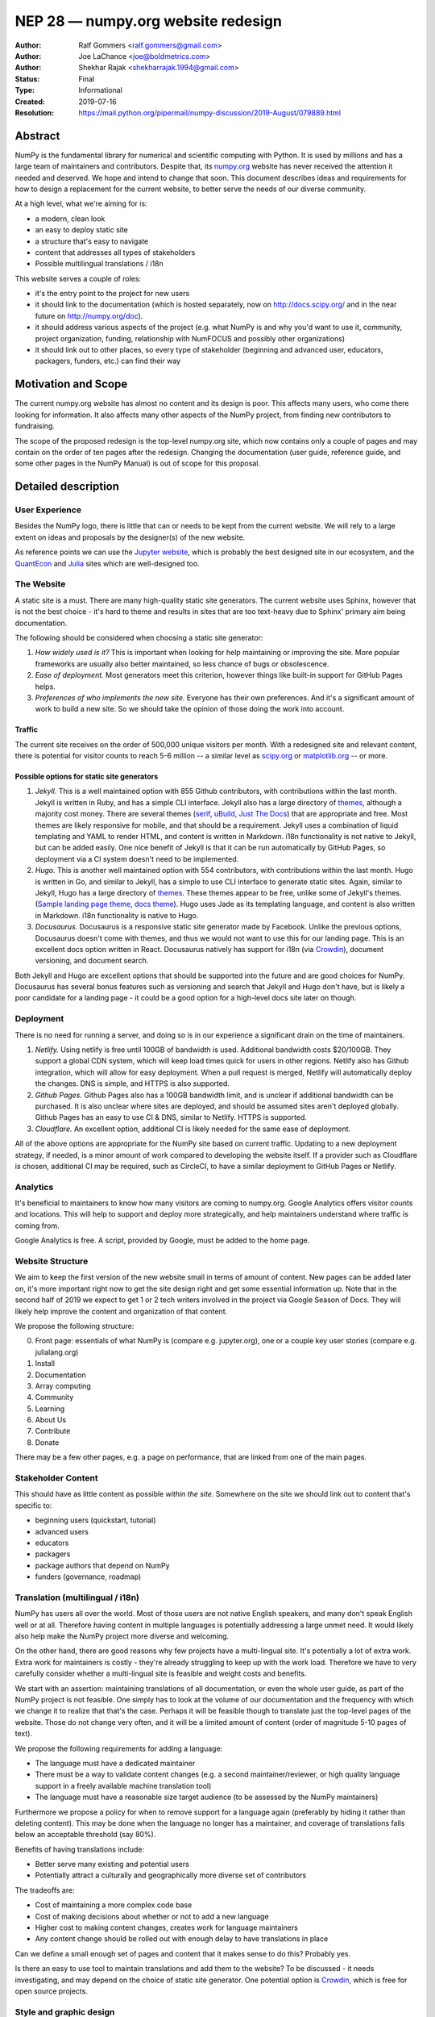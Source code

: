 .. _NEP28:

===================================
NEP 28 — numpy.org website redesign
===================================

:Author: Ralf Gommers <ralf.gommers@gmail.com>
:Author: Joe LaChance <joe@boldmetrics.com>
:Author: Shekhar Rajak <shekharrajak.1994@gmail.com>
:Status: Final
:Type: Informational
:Created: 2019-07-16
:Resolution: https://mail.python.org/pipermail/numpy-discussion/2019-August/079889.html


Abstract
--------

NumPy is the fundamental library for numerical and scientific computing with
Python. It is used by millions and has a large team of maintainers and
contributors. Despite that, its `numpy.org <http://numpy.org>`_ website has
never received the attention it needed and deserved. We hope and intend to
change that soon. This document describes ideas and requirements for how to
design a replacement for the current website, to better serve the needs of
our diverse community.

At a high level, what we're aiming for is:

- a modern, clean look
- an easy to deploy static site
- a structure that's easy to navigate
- content that addresses all types of stakeholders
- Possible multilingual translations / i18n

This website serves a couple of roles:

- it's the entry point to the project for new users
- it should link to the documentation (which is hosted separately, now on
  http://docs.scipy.org/ and in the near future on http://numpy.org/doc).
- it should address various aspects of the project (e.g. what NumPy is and
  why you'd want to use it, community, project organization, funding,
  relationship with NumFOCUS and possibly other organizations)
- it should link out to other places, so every type of stakeholder
  (beginning and advanced user, educators, packagers, funders, etc.)
  can find their way


Motivation and Scope
--------------------

The current numpy.org website has almost no content and its design is poor.
This affects many users, who come there looking for information. It also
affects many other aspects of the NumPy project, from finding new contributors
to fundraising.

The scope of the proposed redesign is the top-level numpy.org site, which
now contains only a couple of pages and may contain on the order of ten
pages after the redesign. Changing the documentation (user guide, reference
guide, and some other pages in the NumPy Manual) is out of scope for
this proposal.


Detailed description
--------------------

User Experience
~~~~~~~~~~~~~~~

Besides the NumPy logo, there is little that can or needs to be kept from the
current website. We will rely to a large extent on ideas and proposals by the
designer(s) of the new website.

As reference points we can use the `Jupyter website <https://jupyter.org/>`_,
which is probably the best designed site in our ecosystem, and the
`QuantEcon <https://quantecon.org>`_ and `Julia <https://julialang.org>`_
sites which are well-designed too.

The Website
~~~~~~~~~~~

A static site is a must. There are many high-quality static site generators.
The current website uses Sphinx, however that is not the best choice - it's
hard to theme and results in sites that are too text-heavy due to Sphinx'
primary aim being documentation.

The following should be considered when choosing a static site generator:

1. *How widely used is it?* This is important when looking for help maintaining
   or improving the site. More popular frameworks are usually also better
   maintained, so less chance of bugs or obsolescence.
2. *Ease of deployment.* Most generators meet this criterion, however things
   like built-in support for GitHub Pages helps.
3. *Preferences of who implements the new site.* Everyone has their own
   preferences. And it's a significant amount of work to build a new site.
   So we should take the opinion of those doing the work into account.

Traffic
```````

The current site receives on the order of 500,000 unique visitors per month.
With a redesigned site and relevant content, there is potential for visitor
counts to reach 5-6 million -- a similar level as
`scipy.org <http://scipy.org>`_ or `matplotlib.org <http://matplotlib.org>`_ --
or more.

Possible options for static site generators
```````````````````````````````````````````

1. *Jekyll.* This is a well maintained option with 855 Github contributors,
   with contributions within the last month. Jekyll is written in Ruby, and
   has a simple CLI interface. Jekyll also has a large directory of
   `themes <https://jekyllthemes.io>`__, although a majority cost money.
   There are several themes (`serif <https://jekyllthemes.io/theme/serif>`_,
   `uBuild <https://jekyllthemes.io/theme/ubuild-jekyll-theme>`_,
   `Just The Docs <https://jekyllthemes.io/theme/just-the-docs>`_) that are
   appropriate and free. Most themes are likely responsive for mobile, and
   that should be a requirement. Jekyll uses a combination of liquid templating
   and YAML to render HTML, and content is written in Markdown. i18n
   functionality is not native to Jekyll, but can be added easily.
   One nice benefit of Jekyll is that it can be run automatically by GitHub
   Pages, so deployment via a CI system doesn't need to be implemented.
2. *Hugo.* This is another well maintained option with 554 contributors, with
   contributions within the last month. Hugo is written in Go, and similar to
   Jekyll, has a simple to use CLI interface to generate static sites. Again,
   similar to Jekyll, Hugo has a large directory of
   `themes <https://themes.gohugo.io>`_. These themes appear to be free,
   unlike some of Jekyll's themes.
   (`Sample landing page theme <https://themes.gohugo.io/hugo-hero-theme>`_,
   `docs theme <https://themes.gohugo.io/hugo-whisper-theme>`_). Hugo uses Jade
   as its templating language, and content is also written in Markdown. i18n
   functionality is native to Hugo.
3. *Docusaurus.* Docusaurus is a responsive static site generator made by Facebook.
   Unlike the previous options, Docusaurus doesn't come with themes, and thus we
   would not want to use this for our landing page. This is an excellent docs
   option written in React. Docusaurus natively has support for i18n (via
   Crowdin_), document versioning, and document search.

Both Jekyll and Hugo are excellent options that should be supported into the
future and are good choices for NumPy. Docusaurus has several bonus features
such as versioning and search that Jekyll and Hugo don't have, but is likely
a poor candidate for a landing page - it could be a good option for a
high-level docs site later on though.

Deployment
~~~~~~~~~~

There is no need for running a server, and doing so is in our experience a
significant drain on the time of maintainers.

1. *Netlify.* Using netlify is free until 100GB of bandwidth is used. Additional
   bandwidth costs $20/100GB. They support a global CDN system, which will keep
   load times quick for users in other regions. Netlify also has Github integration,
   which will allow for easy deployment. When a pull request is merged, Netlify
   will automatically deploy the changes. DNS is simple, and HTTPS is also supported.
2. *Github Pages.* Github Pages also has a 100GB bandwidth limit, and is unclear if
   additional bandwidth can be purchased. It is also unclear where sites are deployed,
   and should be assumed sites aren't deployed globally. Github Pages has an easy to
   use CI & DNS, similar to Netlify. HTTPS is supported.
3. *Cloudflare.* An excellent option, additional CI is likely needed for the same
   ease of deployment.

All of the above options are appropriate for the NumPy site based on current
traffic. Updating to a new deployment strategy, if needed, is a minor amount of
work compared to developing the website itself. If a provider such as
Cloudflare is chosen, additional CI may be required, such as CircleCI, to
have a similar deployment to GitHub Pages or Netlify.

Analytics
~~~~~~~~~

It's beneficial to maintainers to know how many visitors are coming to
numpy.org. Google Analytics offers visitor counts and locations. This will
help to support and deploy more strategically, and help maintainers
understand where traffic is coming from.

Google Analytics is free. A script, provided by Google, must be added to the home page.

Website Structure
~~~~~~~~~~~~~~~~~

We aim to keep the first version of the new website small in terms of amount
of content. New pages can be added later on, it's more important right now to
get the site design right and get some essential information up. Note that in
the second half of 2019 we expect to get 1 or 2 tech writers involved in the
project via Google Season of Docs. They will likely help improve the content
and organization of that content.

We propose the following structure:

0. Front page: essentials of what NumPy is (compare e.g. jupyter.org), one or
   a couple key user stories (compare e.g. julialang.org)
1. Install
2. Documentation
3. Array computing
4. Community
5. Learning
6. About Us
7. Contribute
8. Donate

There may be a few other pages, e.g. a page on performance, that are linked
from one of the main pages.

Stakeholder Content
~~~~~~~~~~~~~~~~~~~

This should have as little content as possible *within the site*. Somewhere
on the site we should link out to content that's specific to:

- beginning users (quickstart, tutorial)
- advanced users
- educators
- packagers
- package authors that depend on NumPy
- funders (governance, roadmap)

Translation (multilingual / i18n)
~~~~~~~~~~~~~~~~~~~~~~~~~~~~~~~~~

NumPy has users all over the world. Most of those users are not native
English speakers, and many don't speak English well or at all. Therefore
having content in multiple languages is potentially addressing a large unmet
need. It would likely also help make the NumPy project more diverse and
welcoming.

On the other hand, there are good reasons why few projects have a
multi-lingual site. It's potentially a lot of extra work. Extra work for
maintainers is costly - they're already struggling to keep up with the work
load. Therefore we have to very carefully consider whether a multi-lingual
site is feasible and weight costs and benefits.

We start with an assertion: maintaining translations of all documentation, or
even the whole user guide, as part of the NumPy project is not feasible. One
simply has to look at the volume of our documentation and the frequency with
which we change it to realize that that's the case. Perhaps it will be
feasible though to translate just the top-level pages of the website. Those
do not change very often, and it will be a limited amount of content (order
of magnitude 5-10 pages of text).

We propose the following requirements for adding a language:

- The language must have a dedicated maintainer
- There must be a way to validate content changes (e.g. a second
  maintainer/reviewer, or high quality language support in a freely
  available machine translation tool)
- The language must have a reasonable size target audience (to be
  assessed by the NumPy maintainers)

Furthermore we propose a policy for when to remove support for a language again
(preferably by hiding it rather than deleting content). This may be done when
the language no longer has a maintainer, and coverage of translations falls
below an acceptable threshold (say 80%).

Benefits of having translations include:

- Better serve many existing and potential users
- Potentially attract a culturally and geographically more diverse set of contributors

The tradeoffs are:

- Cost of maintaining a more complex code base
- Cost of making decisions about whether or not to add a new language
- Higher cost to making content changes, creates work for language maintainers
- Any content change should be rolled out with enough delay to have translations in place

Can we define a small enough set of pages and content that it makes sense to do this?
Probably yes.

Is there an easy to use tool to maintain translations and add them to the website?
To be discussed - it needs investigating, and may depend on the choice of static site
generator. One potential option is Crowdin_, which is free for open source projects.


Style and graphic design
~~~~~~~~~~~~~~~~~~~~~~~~

Beyond the "a modern, clean look" goal we choose to not specify too much.  A
designer may have much better ideas than the authors of this proposal, hence we
will work with the designer(s) during the implementation phase.

The NumPy logo could use a touch-up.  The logo widely recognized and its colors and
design are good, however the look-and-feel is perhaps a little dated.


Other aspects
~~~~~~~~~~~~~

A search box would be nice to have.  The Sphinx documentation already has a
search box, however a search box on the main site which provides search results
for the docs, the website, and perhaps other domains that are relevant for
NumPy would make sense.


Backward compatibility
----------------------

Given a static site generator is chosen, we will migrate away from Sphinx for
numpy.org (the website, *not including the docs*). The current deployment can
be preserved until a future deprecation date is decided (potentially based on
the comfort level of our new site).

All site generators listed above have visibility into the HTML and Javascript
that is generated, and can continue to be maintained in the event a given
project ceases to be maintained.


Alternatives
------------

Alternatives we considered for the overall design of the website:

1. *Update current site.* A new Sphinx theme could be chosen. This would likely
   take the least amount of resources initially, however, Sphinx does not have
   the features we are looking for moving forward such as i18n, responsive design,
   and a clean, modern look.
   Note that updating the docs Sphinx theme is likely still a good idea - it's
   orthogonal to this NEP though.
2. *Create custom site.* This would take the most amount of resources, and is
   likely to have additional benefit in comparison to a static site generator.
   All features would be able to be added at the cost of developer time.


Discussion
----------

- Pull request for this NEP (with a good amount of discussion): https://github.com/numpy/numpy/pull/14032
- Email about NEP for review: https://mail.python.org/pipermail/numpy-discussion/2019-July/079856.html
- Proposal to accept this NEP: https://mail.python.org/pipermail/numpy-discussion/2019-August/079889.html


References and Footnotes
------------------------
.. _Crowdin: https://crowdin.com/pricing#annual

Copyright
---------

This document has been placed in the public domain.
